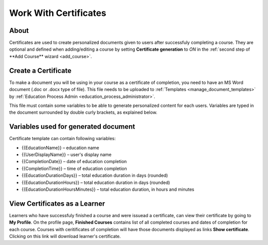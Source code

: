 Work With Certificates
=======================

About
*******

Certificates are used to create personalized documents given to users after successfuly completing a course. They are optional and defined when adding/editing a course by setting **Certificate generation** to *ON* in the :ref:`second step of **Add Course** wizard <add_course>`.

Create a Certificate
*********************

To make a document you will be using in your course as a certificate of completion, you need to have an MS Word document (.doc or .docx type of file). This file needs to be uploaded to :ref:`Templates <manage_document_templates>` by :ref:`Education Process Admin <education_process_administrator>`.

This file must contain some variables to be able to generate personalized content for each users. Variables are typed in the document surrounded by double curly brackets, as explained below.

Variables used for generated document
**************************************

Certificate template can contain following variables:

* {{EducationName}} – education name
* {{UserDisplayName}} – user's display name
* {{CompletionDate}} – date of education completion
* {{CompletionTime}} – time of education completion
* {{EducationDurationDays}} – total education duration in days (rounded)
* {{EducationDurationHours}} – total education duration in days (rounded)
* {{EducationDurationHoursMinutes}} – total education duration, in hours and minutes

View Certificates as a Learner
******************************

Learners who have successfuly finished a course and were issuead a certificate, can view their certificate by going to **My Profile**.
On the profile page, **Finished Courses** contains list of all completed courses and dates of completion for each course. Courses with ceritificates of completion will have those documents displayed as links **Show certificate**. Clicking on this link will download learner's certificate.
